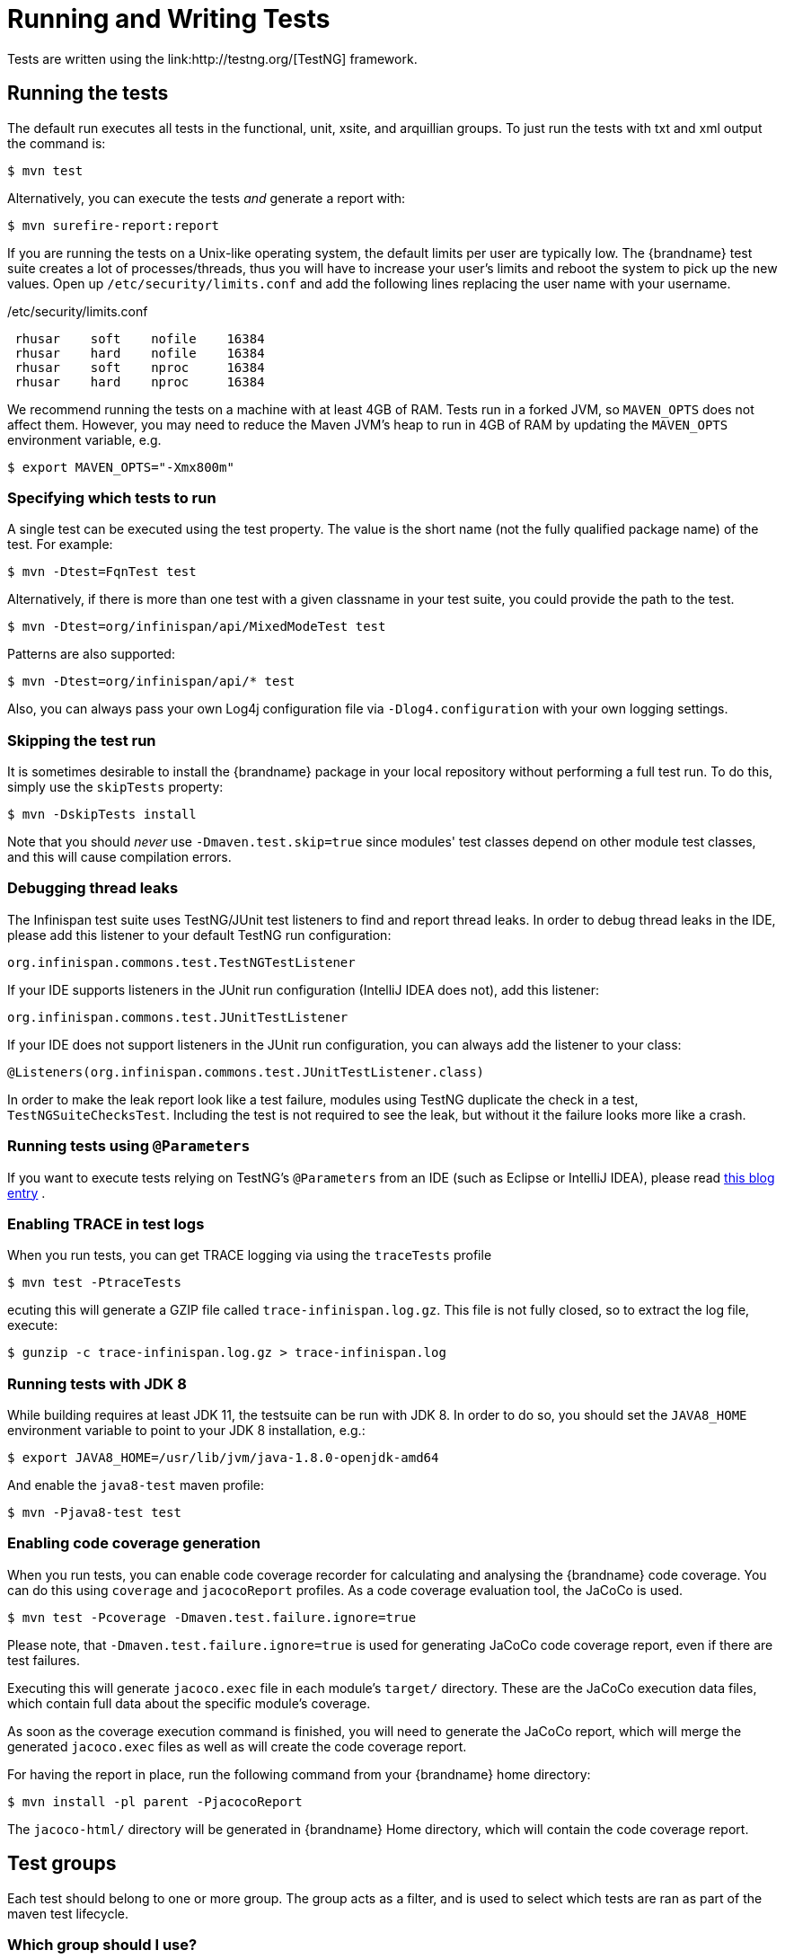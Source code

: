 = Running and Writing Tests
Tests are written using the link:http://testng.org/[TestNG] framework.

== Running the tests
The default run executes all tests in the functional, unit, xsite, and arquillian groups. To just run the tests with txt and xml output the command is:

 $ mvn test

Alternatively, you can execute the tests _and_ generate a report with:

 $ mvn surefire-report:report

If you are running the tests on a Unix-like operating system, the default limits per user are typically low.
The {brandname} test suite creates a lot of processes/threads, thus you will have to increase your user's limits and reboot the system to pick up the new values.
Open up `/etc/security/limits.conf` and add the following lines replacing the user name with your username.

./etc/security/limits.conf
----
 rhusar    soft    nofile    16384
 rhusar    hard    nofile    16384
 rhusar    soft    nproc     16384
 rhusar    hard    nproc     16384
----

We recommend running the tests on a machine with at least 4GB of RAM.
Tests run in a forked JVM, so `MAVEN_OPTS` does not affect them.
However, you may need to reduce the Maven JVM's heap to run in 4GB of RAM
by updating the `MAVEN_OPTS` environment variable, e.g.

 $ export MAVEN_OPTS="-Xmx800m"

=== Specifying which tests to run
A single test can be executed using the test property.
The value is the short name (not the fully qualified package name) of the test. For example:

 $ mvn -Dtest=FqnTest test

Alternatively, if there is more than one test with a given classname in your test suite, you could provide the path to the test.

 $ mvn -Dtest=org/infinispan/api/MixedModeTest test

Patterns are also supported:

 $ mvn -Dtest=org/infinispan/api/* test

Also, you can always pass your own Log4j configuration file via `-Dlog4.configuration` with your own logging settings.

=== Skipping the test run

It is sometimes desirable to install the {brandname} package in your local repository without performing a full test run.
To do this, simply use the `skipTests` property:

 $ mvn -DskipTests install

Note that you should _never_ use `-Dmaven.test.skip=true` since modules' test classes depend on other module test classes, and this will cause compilation errors.

=== Debugging thread leaks
The Infinispan test suite uses TestNG/JUnit test listeners to find and report thread leaks.
In order to debug thread leaks in the IDE, please add this listener to your default TestNG run configuration:

  org.infinispan.commons.test.TestNGTestListener

If your IDE supports listeners in the JUnit run configuration (IntelliJ IDEA does not), add this listener:

  org.infinispan.commons.test.JUnitTestListener

If your IDE does not support listeners in the JUnit run configuration, you can always add the listener to your class:

  @Listeners(org.infinispan.commons.test.JUnitTestListener.class)

In order to make the leak report look like a test failure,
modules using TestNG duplicate the check in a test, `TestNGSuiteChecksTest`.
Including the test is not required to see the leak, but without it the failure looks more like a crash.

=== Running tests using `@Parameters`
If you want to execute tests relying on TestNG's `@Parameters` from an IDE (such as Eclipse or IntelliJ IDEA), please read link:http://infinispan.blogspot.com/2009/06/executing-testng-tests-relying-on.html[this blog entry] .

=== Enabling TRACE in test logs
When you run tests, you can get TRACE logging via using the `traceTests` profile

 $ mvn test -PtraceTests

ecuting this will generate a GZIP file called `trace-infinispan.log.gz`.
This file is not fully closed, so to extract the log file, execute:

 $ gunzip -c trace-infinispan.log.gz > trace-infinispan.log

=== Running tests with JDK 8
While building requires at least JDK 11, the testsuite can be run with JDK 8. In order to do so, you should set the
`JAVA8_HOME` environment variable to point to your JDK 8 installation, e.g.:

 $ export JAVA8_HOME=/usr/lib/jvm/java-1.8.0-openjdk-amd64

And enable the `java8-test` maven profile:

 $ mvn -Pjava8-test test

=== Enabling code coverage generation
When you run tests, you can enable code coverage recorder for calculating and analysing the {brandname} code coverage.
You can do this using `coverage` and `jacocoReport` profiles. As a code coverage evaluation tool, the JaCoCo is used.

 $ mvn test -Pcoverage -Dmaven.test.failure.ignore=true

Please note, that `-Dmaven.test.failure.ignore=true` is used for generating JaCoCo code coverage report, even if there are test failures.

Executing this will generate `jacoco.exec` file in each module's `target/` directory.
These are the JaCoCo execution data files, which contain full data about the specific module's coverage.

As soon as the coverage execution command is finished, you will need to generate the JaCoCo report, which will merge the generated `jacoco.exec` files as well as will create the code coverage report.

For having the report in place, run the following command from your {brandname} home directory:

 $ mvn install -pl parent -PjacocoReport

The `jacoco-html/` directory will be generated in {brandname} Home directory, which will contain the code coverage report.

== Test groups
Each test should belong to one or more group.
The group acts as a filter, and is used to select which tests are ran as part of the maven test lifecycle.

=== Which group should I use?
The following test groups are used by {brandname}.

TIP: If your test does not fit into one of these groups, a new group should be added.

[options="header"]
|===============
| Test Group|Description
| _unit_ |Unit tests using stubs to isolate and test each major class in {brandname}. This is the default group run if no test group is specified
| _functional_ |Tests which test the general functionality of {brandname}
| _jgroups_ |Tests which need to send data on a JGroups Channel
| _transaction_ |Tests which use a transaction manager
| _profiling_ |Tests used for manual profiling, not meant for automated test runs
| _manual_ |Other tests that are run manually
|===============

Every test (except those not intended to be run by continuous integration) should at least be in the *functional* or *unit* groups, since these are the default test groups executed by Maven, and are run when preparing a release.

== Test permutations
We use the term permutation to describe a test suite execution against a particular configuration.
This allows us to test a variety of environments and configurations without rewriting the same basic test over and over again.
For example, if we pass JVM parameter `-Dinfinispan.cluster.stack=udp` test suite is executed using UDP config.

 $ mvn -Dinfinispan.cluster.stack=udp test

Each permutation uses its own report directory, and its own html output file name.
This allows you to execute multiple permutations without wiping the results from the previous run.
Note that due to the way Maven operates, only one permutation can be executed per `mvn` invocation.
So automating multiple runs requires shell scripting, or some other execution framework to make multiple calls to Maven.

=== Running permutations manually or in an IDE
Sometimes you want to run a test using settings other than the defaults (such as UDP for `jgroups` group tests or the EmbeddedTransactionManager for `transaction` group tests).
This can be achieved by referring to the Maven POM file to figure out which system properties are passed in to the test when doing something different.
For example to run a `jgroups` group test in your IDE using TCP instead of the default UDP, set `-Dinfinispan.cluster.stack=tcp`.
Or, to use JBoss JTA (Arjuna TM) instead of the EmbeddedTransactionManager in a `transaction` group test, set `-Dinfinispan.test.jta.tm=jbosstm`.
Please refer to the POM file for more properties and permutations.

== The Parallel Test Suite
{brandname} runs its unit test suite in parallel; {brandname} tests are often IO rather than processor bound, so executing them in parallel offers significant speed up in executing the entire test suite.

=== Tips for writing and debugging parallel tests
There are a number of constraints and best practices that need to be followed in order to ensure correctness and keep the execution time to a minimum.
If you follow these guidelines you will find your tests are more reliable:

* _Each test class is run in a single thread_
There is no need to synchronize unit test's fixture, as test methods will be run in sequence.
However, multiple test classes are executed in parallel.
* _Each test class must have an unique test name_
As a convention, the name of the test should be the fully qualified class name of the test class with the `org.infinispan` prefix removed.
For example, given a test class `org.infinispan.mypackage.MyTest` the name of the test should be `mypackage.MyTest`.
This convention guarantees a unique name.

[source,java]
.MyTest.java
----
package org.infinispan.mypackage;
@Test (testName = "mypackage.MyTest")
public class MyTest { ... }

----

* Use `TestCacheManagerFactory.createXyzCacheManager` and *never* create managers using `new DefaultCacheManager()`.
This ensures that there are no conflicts on resources e.g. a cluster created by one test won't interfere with a cluster created by another test.
* Where possible, extend `SingleCacheManagerTestorMultipleCacheManagersTest`.
Tests inheriting from these template method classes will only create a cache/cluster once for all the test methods, rather than before each method.
This helps keep the execution time down.
* *Never* rely on `Thread.sleep()`. When running in heavily threaded environments this will most often not work.
For example, if using ASYNC_REPL , don't use a `sleep(someValue)` and expect the data will be replicated to another cache instance after this delay has elapsed.
Instead, use a ReplicationListener (look up javadocs for more information on this class).
Generally speaking, if you expect something will happen and you don't have a guarantee when, a good approach is to try that expectation in a loop, several times, with an generous (5-10secs) timeout. For example:

[source,java]
----
while (Systet.currentTimeMillis() - startTime < timeout) {
   if (conditionMeet()) break;
   Thread.sleep(50);
}

----

* `Thread.sleep(10)` may not work in certain OS/JRE combos (e.g. Windows XP/Sun JRE 1.5).
Use values grater than 10 for these statements, e.g. 50. Otherwise, a `System.currentTimeMillis()` might return same value when called before and after such a sleep statement.
* For each cache that is create with `TestCacheManagerFactory.createXyzCacheManager()` the test harness will allocate a unique JMX domain name which can be obtained through `CacheManager.getJmxDomain()`.
This ensures that no JMX collisions will takes place between any tests executed in parallel.
If you want to enforce a JMX domain name, this can be done by using one of the `TestCacheManagerFactory.createCacheManagerEnforceJmxDomain` methods.
These methods must be used with care, and you are responsible for ensuring no domain name collisions happen when the parallel suite is executed.
* Use obscure words. Insert uncommon or obscure words into the cache that has been generated with a random word generator.
In a multi-threaded environment like {brandname}'s testsuite, grepping for these words can greatly help the debugging process.
You may find link:http://watchout4snakes.com/creativitytools/RandomWord/RandomWordPlus.aspx[this random word generator] useful.
* Use the test method name as the key. Grab the test method and use it as part of the cached key.
You can dynamically grab the test method using code like this:

 Thread.currentThread().getStackTrace()(1).getMethodName()

TIP: Even though we've tried to reduce them to a minimum, intermittent failures might still appear from time to time.
If you see such failures _in existing code_ please report them in the issue tracker.
